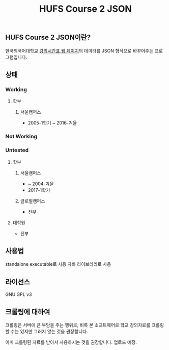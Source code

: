 #+TITLE:  HUFS Course 2 JSON
#+STARTUP: indent

** HUFS Course 2 JSON이란?
한국외국어대학교 [[http://webs.hufs.ac.kr:8989/src08/jsp/lecture/LECTURE2020L.jsp][강의시간표 웹 페이지]]의 데이터를 JSON 형식으로 바꾸어주는 프로그램입니다.


** 상태
*** Working
**** 학부
***** 서울캠퍼스
- 2005-1학기 ~ 2016-겨울
*** Not Working
*** Untested
**** 학부
***** 서울캠퍼스
- ~ 2004-겨울
- 2017-1학기
***** 글로벌캠퍼스
- 전부
**** 대학원
- 전부

** 사용법
standalone executable로 사용
자바 라이브러리로 사용

** 라이선스
GNU GPL v3

** 크롤링에 대하여
# - 크롤링된 파일은 여기에서 받을 수 있습니다. zip파일 안의 내용물의 저작권은 한국외국어대학교에 있으며, 본 소프트웨어와는 무관함을 알립니다.
크롤링은 서버에 큰 부담을 주는 행위로, 비록 본 소프트웨어로 학교 강의자료를 크롤링 할 수는 있지만 그러지 않는 것을 권장합니다. 

이미 크롤링된 자료를 받아서 사용하시는 것을 권장합니다. 업로드 예정.
